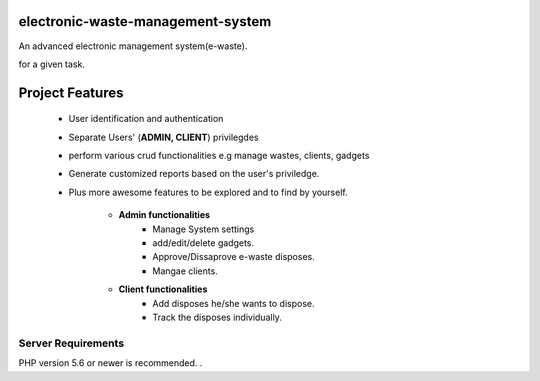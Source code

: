 #############################
electronic-waste-management-system
#############################
An advanced electronic management system(e-waste).

for a given task.

###################
Project Features
###################

	- User identification and authentication
	- Separate Users' (**ADMIN, CLIENT**) privilegdes
	- perform various crud functionalities e.g manage wastes, clients, gadgets
	- Generate customized reports based on the user's priviledge.
	- Plus more awesome features to be explored and to find by yourself.	
	
		- **Admin functionalities**
			+ Manage System settings
			+ add/edit/delete gadgets.
			+ Approve/Dissaprove e-waste disposes.
			+ Mangae clients.
	
		- **Client functionalities**
			+ Add disposes he/she wants to dispose.
			+ Track the disposes individually.




*******************
Server Requirements
*******************

PHP version 5.6 or newer is recommended.
.


